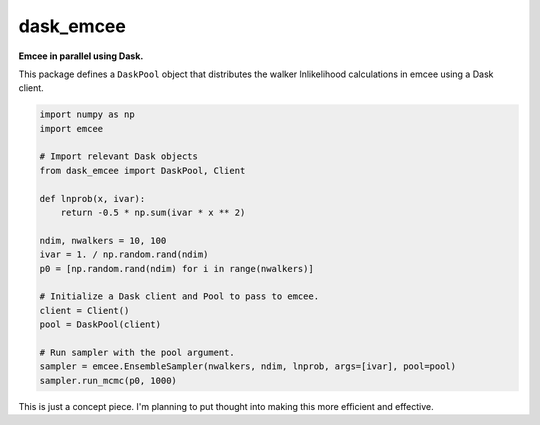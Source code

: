 dask_emcee
----------

**Emcee in parallel using Dask.**

This package defines a ``DaskPool`` object that distributes the walker
lnlikelihood calculations in emcee using a Dask client.

.. code-block:: python

  import numpy as np
  import emcee

  # Import relevant Dask objects
  from dask_emcee import DaskPool, Client

  def lnprob(x, ivar):
      return -0.5 * np.sum(ivar * x ** 2)

  ndim, nwalkers = 10, 100
  ivar = 1. / np.random.rand(ndim)
  p0 = [np.random.rand(ndim) for i in range(nwalkers)]

  # Initialize a Dask client and Pool to pass to emcee.
  client = Client()
  pool = DaskPool(client)

  # Run sampler with the pool argument.
  sampler = emcee.EnsembleSampler(nwalkers, ndim, lnprob, args=[ivar], pool=pool)
  sampler.run_mcmc(p0, 1000)


This is just a concept piece. I'm planning to put thought into making this more
efficient and effective.
